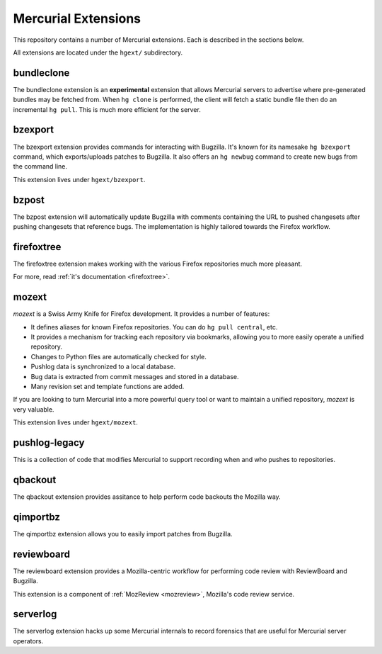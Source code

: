 .. _hgext:

Mercurial Extensions
====================

This repository contains a number of Mercurial extensions. Each is
described in the sections below.

All extensions are located under the ``hgext/`` subdirectory.

bundleclone
-----------

The bundleclone extension is an **experimental** extension that allows
Mercurial servers to advertise where pre-generated bundles may be
fetched from. When ``hg clone`` is performed, the client will fetch a
static bundle file then do an incremental ``hg pull``. This is much more
efficient for the server.

bzexport
--------

The bzexport extension provides commands for interacting with Bugzilla.
It's known for its namesake ``hg bzexport`` command, which exports/uploads
patches to Bugzilla. It also offers an ``hg newbug`` command to create
new bugs from the command line.

This extension lives under ``hgext/bzexport``.

bzpost
------

The bzpost extension will automatically update Bugzilla with comments
containing the URL to pushed changesets after pushing changesets that
reference bugs. The implementation is highly tailored towards the
Firefox workflow.

firefoxtree
-----------

The firefoxtree extension makes working with the various Firefox
repositories much more pleasant.

For more, read :ref:`it's documentation <firefoxtree>`.

mozext
------

*mozext* is a Swiss Army Knife for Firefox development. It provides a
number of features:

* It defines aliases for known Firefox repositories. You can do
  ``hg pull central``, etc.
* It provides a mechanism for tracking each repository via bookmarks,
  allowing you to more easily operate a unified repository.
* Changes to Python files are automatically checked for style.
* Pushlog data is synchronized to a local database.
* Bug data is extracted from commit messages and stored in a database.
* Many revision set and template functions are added.

If you are looking to turn Mercurial into a more powerful query tool or
want to maintain a unified repository, *mozext* is very valuable.

This extension lives under ``hgext/mozext``.

pushlog-legacy
--------------

This is a collection of code that modifies Mercurial to support
recording when and who pushes to repositories.

qbackout
--------

The qbackout extension provides assitance to help perform code backouts
the Mozilla way.

qimportbz
---------

The qimportbz extension allows you to easily import patches from
Bugzilla.

reviewboard
-----------

The reviewboard extension provides a Mozilla-centric workflow for
performing code review with ReviewBoard and Bugzilla.

This extension is a component of :ref:`MozReview <mozreview>`, Mozilla's
code review service.

serverlog
---------

The serverlog extension hacks up some Mercurial internals to record
forensics that are useful for Mercurial server operators.
